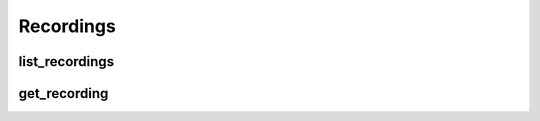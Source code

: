 Recordings
==========

list_recordings
---------------
.. automethod:: bandwidth_old.voice.Client.list_recordings

get_recording
---------------
.. automethod:: bandwidth_old.voice.Client.get_recording
